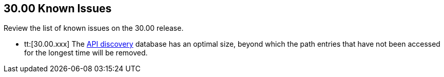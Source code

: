 == 30.00 Known Issues

Review the list of known issues on the 30.00 release.

//CWP-44683 | Moved to Maxwell? The Fix version changed on 22 Feb, 2023 on the ticket
* tt:[30.00.xxx] The https://docs.paloaltonetworks.com/prisma/prisma-cloud/22-12/prisma-cloud-compute-edition-admin/waas/waas_api_discovery[API discovery] database has an optimal size, beyond which the path entries that have not been accessed for the longest time will be removed.
